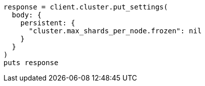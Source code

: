 [source, ruby]
----
response = client.cluster.put_settings(
  body: {
    persistent: {
      "cluster.max_shards_per_node.frozen": nil
    }
  }
)
puts response
----
